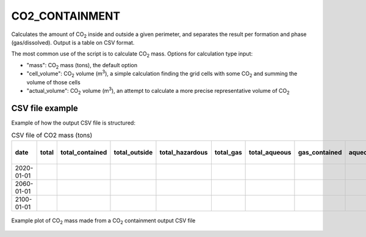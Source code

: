 
CO2_CONTAINMENT
===============

.. argparse::
   :module: ccs_scripts.co2_containment.co2_containment
   :func: get_parser
   :prog: co2_containment

Calculates the amount of CO\ :sub:`2` inside and outside a given perimeter, and separates the result per formation and phase (gas/dissolved). Output is a table on CSV format.

The most common use of the script is to calculate CO\ :sub:`2` mass. Options for calculation type input:

* "mass": CO\ :sub:`2` mass (tons), the default option
* "cell_volume": CO\ :sub:`2` volume (m\ :sup:`3`), a simple calculation finding the grid cells with some CO\ :sub:`2` and summing the volume of those cells
* "actual_volume": CO\ :sub:`2` volume (m\ :sup:`3`), an attempt to calculate a more precise representative volume of CO\ :sub:`2`

CSV file example
----------------------------
Example of how the output CSV file is structured:

.. list-table:: CSV file of CO2 mass (tons)
   :widths: 25 25 25 25 25 25 25 25 25 25
   :header-rows: 1

   * - date
     - total
     - total_contained
     - total_outside
     - total_hazardous
     - total_gas
     - total_aqueous
     - gas_contained
     - aqueous_contained
     - . . .
   * - 2020-01-01
     -
     -
     -
     -
     -
     -
     -
     -
     -
   * - 2060-01-01
     -
     -
     -
     -
     -
     -
     -
     -
     -
   * - 2100-01-01
     -
     -
     -
     -
     -
     -
     -
     -
     -

.. figure:: images/co2_containment_A.png
   :align: center
   :width: 40%

   Example plot of CO\ :sub:`2` mass made from a CO\ :sub:`2` containment output CSV file
